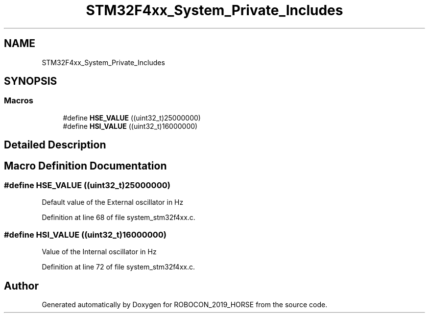 .TH "STM32F4xx_System_Private_Includes" 3 "Sun May 12 2019" "ROBOCON_2019_HORSE" \" -*- nroff -*-
.ad l
.nh
.SH NAME
STM32F4xx_System_Private_Includes
.SH SYNOPSIS
.br
.PP
.SS "Macros"

.in +1c
.ti -1c
.RI "#define \fBHSE_VALUE\fP   ((uint32_t)25000000)"
.br
.ti -1c
.RI "#define \fBHSI_VALUE\fP   ((uint32_t)16000000)"
.br
.in -1c
.SH "Detailed Description"
.PP 

.SH "Macro Definition Documentation"
.PP 
.SS "#define HSE_VALUE   ((uint32_t)25000000)"
Default value of the External oscillator in Hz 
.PP
Definition at line 68 of file system_stm32f4xx\&.c\&.
.SS "#define HSI_VALUE   ((uint32_t)16000000)"
Value of the Internal oscillator in Hz 
.PP
Definition at line 72 of file system_stm32f4xx\&.c\&.
.SH "Author"
.PP 
Generated automatically by Doxygen for ROBOCON_2019_HORSE from the source code\&.
